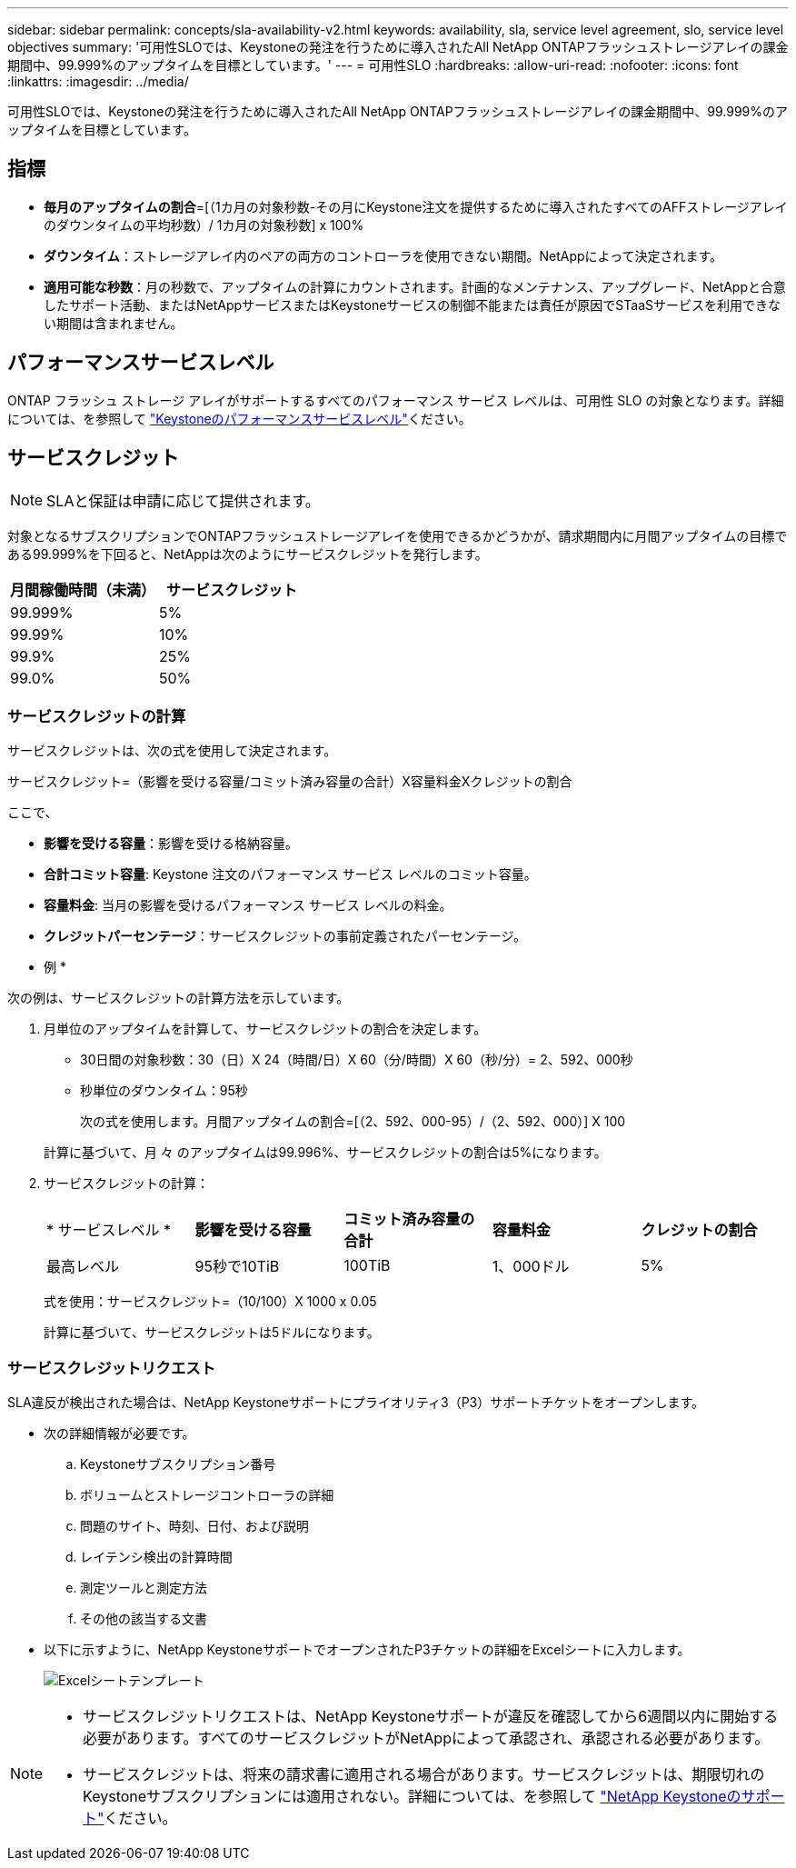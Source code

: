 ---
sidebar: sidebar 
permalink: concepts/sla-availability-v2.html 
keywords: availability, sla, service level agreement, slo, service level objectives 
summary: '可用性SLOでは、Keystoneの発注を行うために導入されたAll NetApp ONTAPフラッシュストレージアレイの課金期間中、99.999%のアップタイムを目標としています。' 
---
= 可用性SLO
:hardbreaks:
:allow-uri-read: 
:nofooter: 
:icons: font
:linkattrs: 
:imagesdir: ../media/


[role="lead"]
可用性SLOでは、Keystoneの発注を行うために導入されたAll NetApp ONTAPフラッシュストレージアレイの課金期間中、99.999%のアップタイムを目標としています。



== 指標

* *毎月のアップタイムの割合*=[（1カ月の対象秒数-その月にKeystone注文を提供するために導入されたすべてのAFFストレージアレイのダウンタイムの平均秒数）/ 1カ月の対象秒数] x 100%
* *ダウンタイム*：ストレージアレイ内のペアの両方のコントローラを使用できない期間。NetAppによって決定されます。
* *適用可能な秒数*：月の秒数で、アップタイムの計算にカウントされます。計画的なメンテナンス、アップグレード、NetAppと合意したサポート活動、またはNetAppサービスまたはKeystoneサービスの制御不能または責任が原因でSTaaSサービスを利用できない期間は含まれません。




== パフォーマンスサービスレベル

ONTAP フラッシュ ストレージ アレイがサポートするすべてのパフォーマンス サービス レベルは、可用性 SLO の対象となります。詳細については、を参照して link:https://docs.netapp.com/us-en/keystone-staas/concepts/service-levels.html#service-levels-for-file-and-block-storage["Keystoneのパフォーマンスサービスレベル"]ください。



== サービスクレジット


NOTE: SLAと保証は申請に応じて提供されます。

対象となるサブスクリプションでONTAPフラッシュストレージアレイを使用できるかどうかが、請求期間内に月間アップタイムの目標である99.999%を下回ると、NetAppは次のようにサービスクレジットを発行します。

|===
| *月間稼働時間（未満）* | *サービスクレジット* 


 a| 
99.999%
 a| 
5%



 a| 
99.99%
 a| 
10%



 a| 
99.9%
 a| 
25%



 a| 
99.0%
 a| 
50%

|===


=== サービスクレジットの計算

サービスクレジットは、次の式を使用して決定されます。

サービスクレジット=（影響を受ける容量/コミット済み容量の合計）X容量料金Xクレジットの割合

ここで、

* *影響を受ける容量*：影響を受ける格納容量。
* *合計コミット容量*: Keystone 注文のパフォーマンス サービス レベルのコミット容量。
* *容量料金*: 当月の影響を受けるパフォーマンス サービス レベルの料金。
* *クレジットパーセンテージ*：サービスクレジットの事前定義されたパーセンテージ。


* 例 *

次の例は、サービスクレジットの計算方法を示しています。

. 月単位のアップタイムを計算して、サービスクレジットの割合を決定します。
+
** 30日間の対象秒数：30（日）X 24（時間/日）X 60（分/時間）X 60（秒/分）= 2、592、000秒
** 秒単位のダウンタイム：95秒
+
次の式を使用します。月間アップタイムの割合=[（2、592、000-95）/（2、592、000）] X 100

+
計算に基づいて、月 々 のアップタイムは99.996%、サービスクレジットの割合は5%になります。



. サービスクレジットの計算：
+
|===


| * サービスレベル * | *影響を受ける容量* | *コミット済み容量の合計* | *容量料金* | *クレジットの割合* 


 a| 
最高レベル
| 95秒で10TiB | 100TiB | 1、000ドル | 5% 
|===
+
式を使用：サービスクレジット=（10/100）X 1000 x 0.05

+
計算に基づいて、サービスクレジットは5ドルになります。





=== サービスクレジットリクエスト

SLA違反が検出された場合は、NetApp Keystoneサポートにプライオリティ3（P3）サポートチケットをオープンします。

* 次の詳細情報が必要です。
+
.. Keystoneサブスクリプション番号
.. ボリュームとストレージコントローラの詳細
.. 問題のサイト、時刻、日付、および説明
.. レイテンシ検出の計算時間
.. 測定ツールと測定方法
.. その他の該当する文書


* 以下に示すように、NetApp KeystoneサポートでオープンされたP3チケットの詳細をExcelシートに入力します。
+
image:sla-breach.png["Excelシートテンプレート"]



[NOTE]
====
* サービスクレジットリクエストは、NetApp Keystoneサポートが違反を確認してから6週間以内に開始する必要があります。すべてのサービスクレジットがNetAppによって承認され、承認される必要があります。
* サービスクレジットは、将来の請求書に適用される場合があります。サービスクレジットは、期限切れのKeystoneサブスクリプションには適用されない。詳細については、を参照して link:../concepts/gssc.html["NetApp Keystoneのサポート"]ください。


====